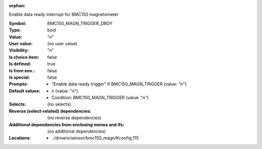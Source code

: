 :orphan:

.. title:: BMC150_MAGN_TRIGGER_DRDY

.. option:: CONFIG_BMC150_MAGN_TRIGGER_DRDY:
.. _CONFIG_BMC150_MAGN_TRIGGER_DRDY:

Enable data ready interrupt for BMC150 magnetometer



:Symbol:           BMC150_MAGN_TRIGGER_DRDY
:Type:             bool
:Value:            "n"
:User value:       (no user value)
:Visibility:       "n"
:Is choice item:   false
:Is defined:       true
:Is from env.:     false
:Is special:       false
:Prompts:

 *  "Enable data ready trigger" if BMC150_MAGN_TRIGGER (value: "n")
:Default values:

 *  n (value: "n")
 *   Condition: BMC150_MAGN_TRIGGER (value: "n")
:Selects:
 (no selects)
:Reverse (select-related) dependencies:
 (no reverse dependencies)
:Additional dependencies from enclosing menus and ifs:
 (no additional dependencies)
:Locations:
 * ../drivers/sensor/bmc150_magn/Kconfig:115
